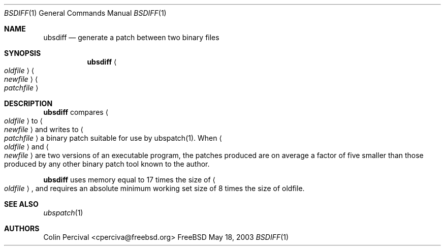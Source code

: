 .\"-
.\" Copyright 2003-2005 Colin Percival
.\" All rights reserved
.\"
.\" Redistribution and use in source and binary forms, with or without
.\" modification, are permitted providing that the following conditions
.\" are met:
.\" 1. Redistributions of source code must retain the above copyright
.\"    notice, this list of conditions and the following disclaimer.
.\" 2. Redistributions in binary form must reproduce the above copyright
.\"    notice, this list of conditions and the following disclaimer in the
.\"    documentation and/or other materials provided with the distribution.
.\"
.\" THIS SOFTWARE IS PROVIDED BY THE AUTHOR ``AS IS'' AND ANY EXPRESS OR
.\" IMPLIED WARRANTIES, INCLUDING, BUT NOT LIMITED TO, THE IMPLIED
.\" WARRANTIES OF MERCHANTABILITY AND FITNESS FOR A PARTICULAR PURPOSE
.\" ARE DISCLAIMED.  IN NO EVENT SHALL THE AUTHOR BE LIABLE FOR ANY
.\" DIRECT, INDIRECT, INCIDENTAL, SPECIAL, EXEMPLARY, OR CONSEQUENTIAL
.\" DAMAGES (INCLUDING, BUT NOT LIMITED TO, PROCUREMENT OF SUBSTITUTE GOODS
.\" OR SERVICES; LOSS OF USE, DATA, OR PROFITS; OR BUSINESS INTERRUPTION)
.\" HOWEVER CAUSED AND ON ANY THEORY OF LIABILITY, WHETHER IN CONTRACT,
.\" STRICT LIABILITY, OR TORT (INCLUDING NEGLIGENCE OR OTHERWISE) ARISING
.\" IN ANY WAY OUT OF THE USE OF THIS SOFTWARE, EVEN IF ADVISED OF THE
.\" POSSIBILITY OF SUCH DAMAGE.
.\"
.\" $FreeBSD: src/usr.bin/bsdiff/bsdiff/bsdiff.1,v 1.1 2005/08/06 01:59:05 cperciva Exp $
.\"
.Dd May 18, 2003
.Dt BSDIFF 1
.Os FreeBSD
.Sh NAME
.Nm ubsdiff
.Nd generate a patch between two binary files
.Sh SYNOPSIS
.Nm
.Ao Ar oldfile Ac Ao Ar newfile Ac Ao Ar patchfile Ac
.Sh DESCRIPTION
.Nm
compares
.Ao Ar oldfile Ac
to
.Ao Ar newfile Ac
and writes to
.Ao Ar patchfile Ac
a binary patch suitable for use by ubspatch(1).
When
.Ao Ar oldfile Ac
and
.Ao Ar newfile Ac
are two versions of an executable program, the
patches produced are on average a factor of five smaller
than those produced by any other binary patch tool known
to the author.
.Pp
.Nm
uses memory equal to 17 times the size of 
.Ao Ar oldfile Ac ,
and requires
an absolute minimum working set size of 8 times the size of oldfile.
.Sh SEE ALSO
.Xr ubspatch 1
.Sh AUTHORS
.An Colin Percival Aq cperciva@freebsd.org
